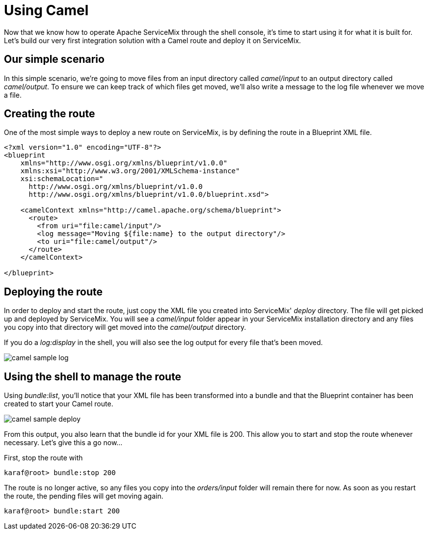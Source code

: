 = Using Camel

Now that we know how to operate Apache ServiceMix through the shell console, it's time to start using it for what it is built for.  Let's build our very first integration solution with a Camel route and deploy it on ServiceMix.

== Our simple scenario
In this simple scenario, we're going to move files from an input directory called _camel/input_ to an output directory called _camel/output_.  To ensure we can keep track of which files get moved, we'll also write a message to the log file whenever we move a file.

== Creating the route
One of the most simple ways to deploy a new route on ServiceMix, is by defining the route in a Blueprint XML file.

[source,xml]
----
<?xml version="1.0" encoding="UTF-8"?>
<blueprint
    xmlns="http://www.osgi.org/xmlns/blueprint/v1.0.0"
    xmlns:xsi="http://www.w3.org/2001/XMLSchema-instance"
    xsi:schemaLocation="
      http://www.osgi.org/xmlns/blueprint/v1.0.0
      http://www.osgi.org/xmlns/blueprint/v1.0.0/blueprint.xsd">

    <camelContext xmlns="http://camel.apache.org/schema/blueprint">
      <route>
        <from uri="file:camel/input"/>
        <log message="Moving ${file:name} to the output directory"/>
        <to uri="file:camel/output"/>
      </route>
    </camelContext>

</blueprint>
----

== Deploying the route
In order to deploy and start the route, just copy the XML file you created into ServiceMix' _deploy_ directory.  The file will get picked up and deployed by ServiceMix.  You will see a _camel/input_ folder appear in your ServiceMix installation directory and any files you copy into that directory will get moved into the _camel/output_ directory.

If you do a _log:display_ in the shell, you will also see the log output for every file that's been moved.

image::camel-sample-log.png[]

== Using the shell to manage the route

Using _bundle:list_, you'll notice that your XML file has been transformed into a bundle and that the Blueprint container has been created to start your Camel route.

image::camel-sample-deploy.png[]

From this output, you also learn that the bundle id for your XML file is 200.  This allow you to start and stop the route whenever necessary.  Let's give this a go now...

First, stop the route with
[source,text]
----
karaf@root> bundle:stop 200
----

The route is no longer active, so any files you copy into the _orders/input_ folder will remain there for now.  As soon as you restart the route, the pending files will get moving again.

[source,text]
----
karaf@root> bundle:start 200
----

